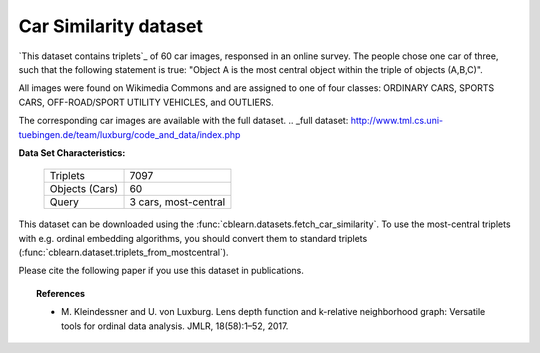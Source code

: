 .. _central_car_dataset:

Car Similarity dataset
-----------------------

`This dataset contains triplets`_ of 60 car images, responsed in an online survey.
The people chose one car of three, such that the following statement is true:
"Object A is the most central object within the triple of objects (A,B,C)".

All images were found on Wikimedia Commons and are assigned to one of four classes:
ORDINARY CARS, SPORTS CARS, OFF-ROAD/SPORT UTILITY VEHICLES, and OUTLIERS.

The corresponding car images are available with the _`full dataset`.
.. _full dataset: http://www.tml.cs.uni-tuebingen.de/team/luxburg/code_and_data/index.php

**Data Set Characteristics:**

    ===================   =====================
    Triplets                               7097
    Objects (Cars)                           60
    Query                  3 cars, most-central
    ===================   =====================

This dataset can be downloaded using the :func:`cblearn.datasets.fetch_car_similarity`.
To use the most-central triplets with e.g. ordinal embedding algorithms, you should convert them to standard triplets
(:func:`cblearn.dataset.triplets_from_mostcentral`).

Please cite the following paper if you use this dataset in publications.

.. topic:: References

    - M. Kleindessner and U. von Luxburg. Lens depth function and k-relative neighborhood graph:
      Versatile tools for ordinal data analysis. JMLR, 18(58):1–52, 2017.
